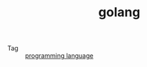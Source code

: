 :PROPERTIES:
:ID:       06660642-7CC3-4116-8B42-A43EEB16137F
:END:
#+TITLE: golang

+ Tag :: [[id:DA84DF93-2D0B-4F5F-AF0B-29E1A379CB46][programming language]]


